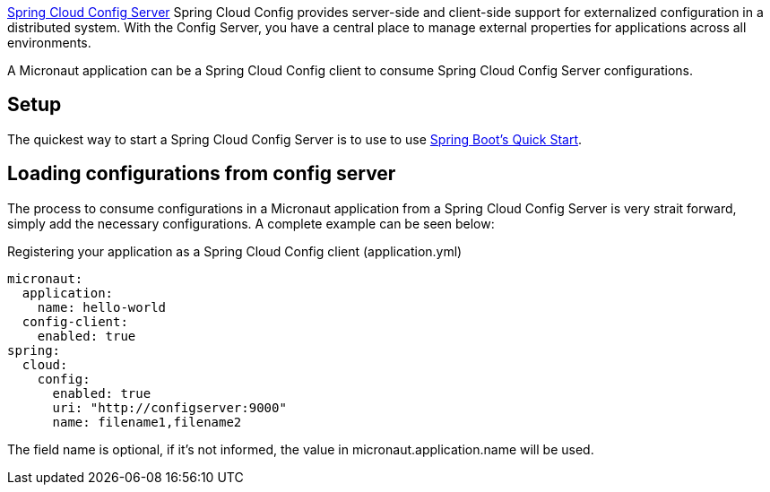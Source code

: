 https://github.com/spring-cloud/spring-cloud-config[Spring Cloud Config Server] Spring Cloud Config provides server-side and client-side support for externalized configuration in a distributed system. With the Config Server, you have a central place to manage external properties for applications across all environments.

A Micronaut application can be a Spring Cloud Config client to consume Spring Cloud Config Server configurations.

== Setup

The quickest way to start a Spring Cloud Config Server is to use to use https://github.com/spring-cloud/spring-cloud-config#quick-start[Spring Boot's Quick Start].

== Loading configurations from config server

The process to consume configurations in a Micronaut application from a Spring Cloud Config Server is very strait forward, simply add the necessary configurations. A complete example can be seen below:

.Registering your application as a Spring Cloud Config client  (application.yml)
[source,yaml]
----
micronaut:
  application:
    name: hello-world
  config-client:
    enabled: true
spring:
  cloud:
    config:
      enabled: true
      uri: "http://configserver:9000"
      name: filename1,filename2

----

The field name is optional, if it's not informed, the value in micronaut.application.name will be used.